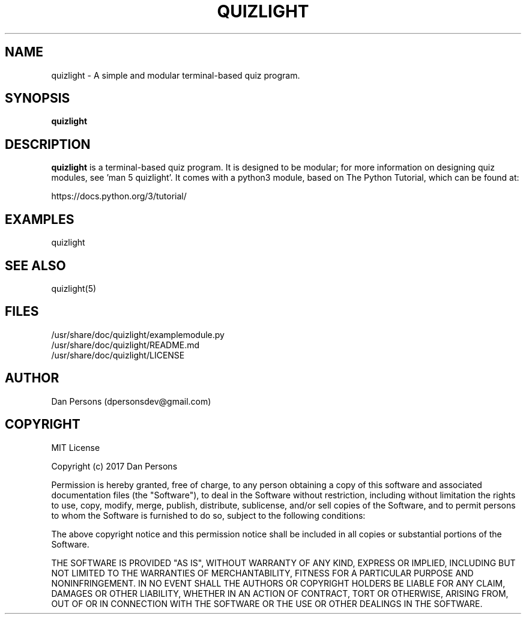 .TH QUIZLIGHT 1
.SH NAME
quizlight - A simple and modular terminal-based quiz program.

.SH SYNOPSIS
.B quizlight

.SH DESCRIPTION
\fBquizlight\fP is a terminal-based quiz program. It is designed to be modular; for more information on designing quiz modules, see 'man 5 quizlight'. It comes with a python3 module, based on The Python Tutorial, which can be found at:
    
    https://docs.python.org/3/tutorial/

.SH EXAMPLES
    quizlight

.SH SEE ALSO
    quizlight(5)

.SH FILES
    /usr/share/doc/quizlight/examplemodule.py
    /usr/share/doc/quizlight/README.md
    /usr/share/doc/quizlight/LICENSE

.SH AUTHOR
    Dan Persons (dpersonsdev@gmail.com)

.SH COPYRIGHT
MIT License

Copyright (c) 2017 Dan Persons

Permission is hereby granted, free of charge, to any person obtaining a copy
of this software and associated documentation files (the "Software"), to deal
in the Software without restriction, including without limitation the rights
to use, copy, modify, merge, publish, distribute, sublicense, and/or sell
copies of the Software, and to permit persons to whom the Software is
furnished to do so, subject to the following conditions:

The above copyright notice and this permission notice shall be included in all
copies or substantial portions of the Software.

THE SOFTWARE IS PROVIDED "AS IS", WITHOUT WARRANTY OF ANY KIND, EXPRESS OR
IMPLIED, INCLUDING BUT NOT LIMITED TO THE WARRANTIES OF MERCHANTABILITY,
FITNESS FOR A PARTICULAR PURPOSE AND NONINFRINGEMENT. IN NO EVENT SHALL THE
AUTHORS OR COPYRIGHT HOLDERS BE LIABLE FOR ANY CLAIM, DAMAGES OR OTHER
LIABILITY, WHETHER IN AN ACTION OF CONTRACT, TORT OR OTHERWISE, ARISING FROM,
OUT OF OR IN CONNECTION WITH THE SOFTWARE OR THE USE OR OTHER DEALINGS IN THE
SOFTWARE.
